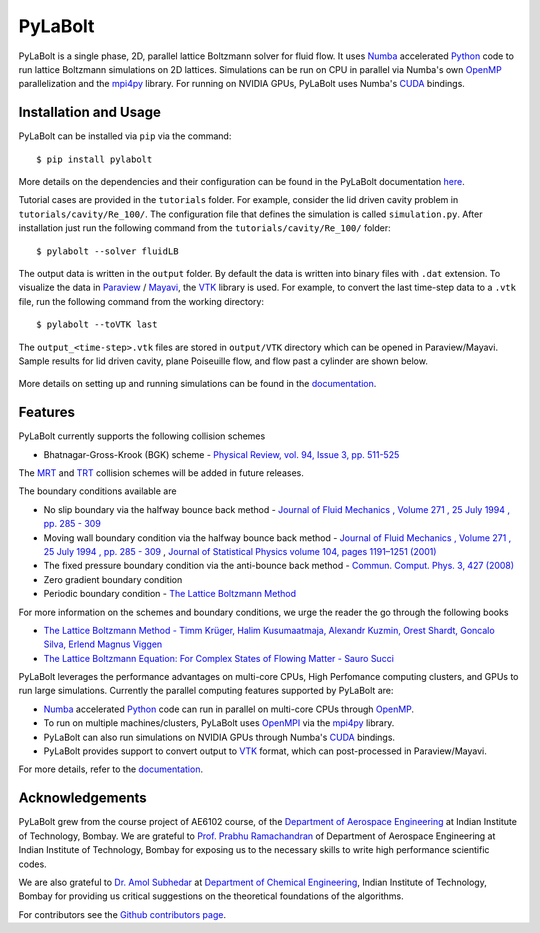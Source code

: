 ---------
PyLaBolt
---------
|Documentation status|

PyLaBolt is a single phase, 2D, parallel lattice Boltzmann solver for fluid flow. It uses 
`Numba <https://numba.readthedocs.io/en/stable/>`_ accelerated `Python <https://www.python.org/>`_ code
to run lattice Boltzmann simulations on 2D lattices. Simulations can be run on CPU in parallel via 
Numba's own `OpenMP <https://www.openmp.org/>`_ parallelization and the `mpi4py <https://mpi4py.readthedocs.io/en/stable/>`_ library.
For running on NVIDIA GPUs, PyLaBolt uses Numba's `CUDA <https://developer.nvidia.com/cuda-toolkit>`_ bindings.


.. |Documentation status| image:: https://readthedocs.org/projects/pylabolt/badge/?version=latest
    :target: https://PyLaBolt.readthedocs.io/en/latest/?badge=latest
    :alt: Documentation Status

=======================
Installation and Usage
=======================
PyLaBolt can be installed via ``pip`` via the command::

    $ pip install pylabolt

More details on the dependencies and their configuration can be found
in the PyLaBolt documentation `here <https://PyLaBolt.readthedocs.io/en/latest/>`_.

Tutorial cases are provided in the ``tutorials`` folder. For example, consider the lid driven cavity
problem in ``tutorials/cavity/Re_100/``. The configuration file that defines the simulation is 
called ``simulation.py``. After installation just run the following command from the ``tutorials/cavity/Re_100/``
folder::

    $ pylabolt --solver fluidLB

The output data is written in the ``output`` folder. By default the data is written into binary files with 
``.dat`` extension. To visualize the data in `Paraview <https://www.paraview.org/>`_ / 
`Mayavi <https://docs.enthought.com/mayavi/mayavi/>`_, the `VTK <https://vtk.org/>`_ library is used.
For example, to convert the last time-step data to a ``.vtk`` file, run the following command from
the working directory::

    $ pylabolt --toVTK last

The ``output_<time-step>.vtk`` files are stored in ``output/VTK`` directory which can be opened in
Paraview/Mayavi. Sample results for lid driven cavity, plane Poiseuille flow, and flow past a cylinder are shown below.

.. figure:: https://github.com/Malyadeep/pylabolt/blob/main/tutorials/cavity/cavity_Vcontour.png
   :width: 550px
   :alt: lid driven cavity (Re = 100)

.. figure:: https://github.com/Malyadeep/pylabolt/blob/main/tutorials/poiseuille_flow/gravity_driven/U_contour.png
   :width: 550px
   :alt: Gravity driven plane Poiseuille flow (Re = 100)

.. figure:: https://github.com/Malyadeep/pylabolt/blob/main/tutorials/flow_past_cylinder/flowpastcylinder_Vcontour.png
   :width: 550px
   :alt: Flow past a cylinder (Re = 100)

More details on setting up and running simulations can be found in the `documentation <https://PyLaBolt.readthedocs.io/en/latest/>`_.


=======================
Features
=======================
PyLaBolt currently supports the following collision schemes

- Bhatnagar-Gross-Krook (BGK) scheme - `Physical Review, vol. 94, Issue 3, pp. 511-525 
  <https://ui.adsabs.harvard.edu/link_gateway/1954PhRv...94..511B/doi:10.1103/PhysRev.94.511>`_

The `MRT <https://doi.org/10.1098/rsta.2001.0955>`_ and `TRT <https://global-sci.org/intro/article_detail/cicp/7862.html>`_ 
collision schemes will be added in future releases. 

The boundary conditions available are

- No slip boundary via the halfway bounce back method - `Journal of Fluid Mechanics , Volume 271 , 25 July 1994 
  , pp. 285 - 309  <https://doi.org/10.1017/S0022112094001771>`_
- Moving wall boundary condition via the halfway bounce back method - `Journal of Fluid Mechanics , Volume 271 , 25 July 1994 
  , pp. 285 - 309  <https://doi.org/10.1017/S0022112094001771>`_ , 
  `Journal of Statistical Physics volume 104, pages 1191–1251 (2001)
  <https://doi.org/10.1023/A:1010414013942>`_ 
- The fixed pressure boundary condition via the anti-bounce back method - `Commun. Comput. Phys. 3, 427 (2008) 
  <https://www.researchgate.net/publication/281975403_Study_of_Simple_Hydrodynamic_Solutions_with_the_Two-Relaxation-Times_Lattice_Boltzmann_Scheme>`_
- Zero gradient boundary condition
- Periodic boundary condition - `The Lattice Boltzmann Method <https://doi.org/10.1007/978-3-319-44649-3>`_

For more information on the schemes and boundary conditions, we urge the reader the go through the following books

- `The Lattice Boltzmann Method - Timm Krüger, Halim Kusumaatmaja, Alexandr Kuzmin, Orest Shardt, Goncalo Silva, Erlend Magnus Viggen
  <https://doi.org/10.1007/978-3-319-44649-3>`_
- `The Lattice Boltzmann Equation: For Complex States of Flowing Matter - Sauro Succi 
  <https://global.oup.com/academic/product/the-lattice-boltzmann-equation-9780199592357?cc=us&lang=en&>`_

PyLaBolt leverages the performance advantages on multi-core CPUs, High Perfomance computing clusters, and
GPUs to run large simulations. Currently the parallel computing features supported by PyLaBolt are:

- `Numba <https://numba.readthedocs.io/en/stable/>`_ accelerated `Python <https://www.python.org/>`_ code can
  run in parallel on multi-core CPUs through `OpenMP <https://www.openmp.org/>`_.
- To run on multiple machines/clusters, PyLaBolt uses `OpenMPI <https://www.open-mpi.org/>`_ via the `mpi4py <https://mpi4py.readthedocs.io/en/stable/>`_
  library.
- PyLaBolt can also run simulations on NVIDIA GPUs through Numba's `CUDA <https://developer.nvidia.com/cuda-toolkit>`_ bindings.
- PyLaBolt provides support to convert output to `VTK <https://vtk.org/>`_ format, which can post-processed in Paraview/Mayavi.

For more details, refer to the `documentation <https://PyLaBolt.readthedocs.io/en/latest/>`_.

=======================
Acknowledgements
=======================
PyLaBolt grew from the course project of AE6102 course, of the `Department of Aerospace Engineering <https://www.aero.iitb.ac.in/home/>`_ 
at Indian Institute of Technology, Bombay. We are grateful to `Prof. Prabhu Ramachandran <https://www.aero.iitb.ac.in/~prabhu/>`_ 
of Department of Aerospace Engineering at Indian Institute of Technology, Bombay for exposing us to the necessary skills to write
high performance scientific codes.

We are also grateful to `Dr. Amol Subhedar <https://www.che.iitb.ac.in/faculty/amol-subhedar>`_ at
`Department of Chemical Engineering <https://www.che.iitb.ac.in/>`_, Indian Institute of Technology, Bombay for providing 
us critical suggestions on the theoretical foundations of the algorithms.

For contributors see the `Github contributors page <https://github.com/Malyadeep/pylabolt/graphs/contributors>`_.